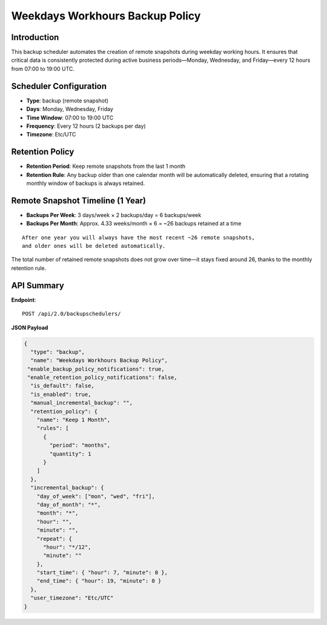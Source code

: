 Weekdays Workhours Backup Policy
================================

Introduction
------------

This backup scheduler automates the creation of remote snapshots during weekday working hours. It ensures that critical data is consistently protected during active business periods—Monday, Wednesday, and Friday—every 12 hours from 07:00 to 19:00 UTC.

Scheduler Configuration
------------------------

- **Type**: backup (remote snapshot)
- **Days**: Monday, Wednesday, Friday
- **Time Window**: 07:00 to 19:00 UTC
- **Frequency**: Every 12 hours (2 backups per day)
- **Timezone**: Etc/UTC

Retention Policy
----------------

- **Retention Period**: Keep remote snapshots from the last 1 month
- **Retention Rule**: Any backup older than one calendar month will be automatically deleted, ensuring that a rotating monthly window of backups is always retained.

Remote Snapshot Timeline (1 Year)
---------------------------------

- **Backups Per Week**:
  3 days/week × 2 backups/day = 6 backups/week

- **Backups Per Month**:
  Approx. 4.33 weeks/month × 6 = ~26 backups retained at a time

::

  After one year you will always have the most recent ~26 remote snapshots,
  and older ones will be deleted automatically.

The total number of retained remote snapshots does not grow over time—it stays fixed around 26, thanks to the monthly retention rule.

API Summary
-----------

**Endpoint**::

  POST /api/2.0/backupschedulers/

**JSON Payload**

.. code-block:: json

    {
      "type": "backup",
      "name": "Weekdays Workhours Backup Policy",
     "enable_backup_policy_notifications": true,
     "enable_retention_policy_notifications": false,
      "is_default": false,
      "is_enabled": true,
      "manual_incremental_backup": "",
      "retention_policy": {
        "name": "Keep 1 Month",
        "rules": [
          {
            "period": "months",
            "quantity": 1
          }
        ]
      },
      "incremental_backup": {
        "day_of_week": ["mon", "wed", "fri"],
        "day_of_month": "*",
        "month": "*",
        "hour": "",
        "minute": "",
        "repeat": {
          "hour": "*/12",
          "minute": ""
        },
        "start_time": { "hour": 7, "minute": 0 },
        "end_time": { "hour": 19, "minute": 0 }
      },
      "user_timezone": "Etc/UTC"
    }
